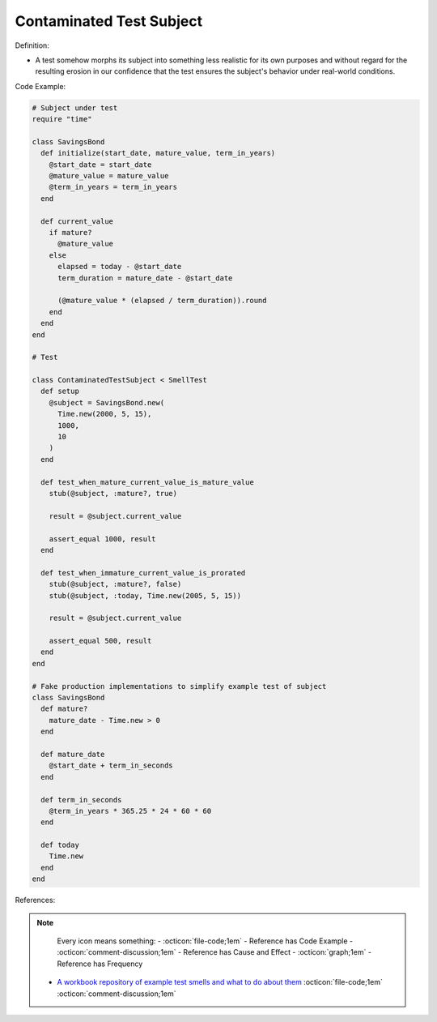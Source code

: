 Contaminated Test Subject
^^^^^
Definition:

* A test somehow morphs its subject into something less realistic for its own purposes and without regard for the resulting erosion in our confidence that the test ensures the subject's behavior under real-world conditions.


Code Example:

.. code-block:: ruby

  # Subject under test
  require "time"

  class SavingsBond
    def initialize(start_date, mature_value, term_in_years)
      @start_date = start_date
      @mature_value = mature_value
      @term_in_years = term_in_years
    end

    def current_value
      if mature?
        @mature_value
      else
        elapsed = today - @start_date
        term_duration = mature_date - @start_date

        (@mature_value * (elapsed / term_duration)).round
      end
    end
  end

  # Test

  class ContaminatedTestSubject < SmellTest
    def setup
      @subject = SavingsBond.new(
        Time.new(2000, 5, 15),
        1000,
        10
      )
    end

    def test_when_mature_current_value_is_mature_value
      stub(@subject, :mature?, true)

      result = @subject.current_value

      assert_equal 1000, result
    end

    def test_when_immature_current_value_is_prorated
      stub(@subject, :mature?, false)
      stub(@subject, :today, Time.new(2005, 5, 15))

      result = @subject.current_value

      assert_equal 500, result
    end
  end

  # Fake production implementations to simplify example test of subject
  class SavingsBond
    def mature?
      mature_date - Time.new > 0
    end

    def mature_date
      @start_date + term_in_seconds
    end

    def term_in_seconds
      @term_in_years * 365.25 * 24 * 60 * 60
    end

    def today
      Time.new
    end
  end

References:

.. note ::
    Every icon means something:
    - :octicon:`file-code;1em` - Reference has Code Example
    - :octicon:`comment-discussion;1em` - Reference has Cause and Effect
    - :octicon:`graph;1em` - Reference has Frequency

 * `A workbook repository of example test smells and what to do about them <https://github.com/testdouble/test-smells>`_ :octicon:`file-code;1em` :octicon:`comment-discussion;1em`


